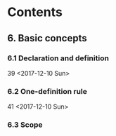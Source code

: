 * Contents
** 6. Basic concepts
*** 6.1 Declaration and definition
    39
    <2017-12-10 Sun>
*** 6.2 One-definition rule
    41
    <2017-12-10 Sun>
*** 6.3 Scope
